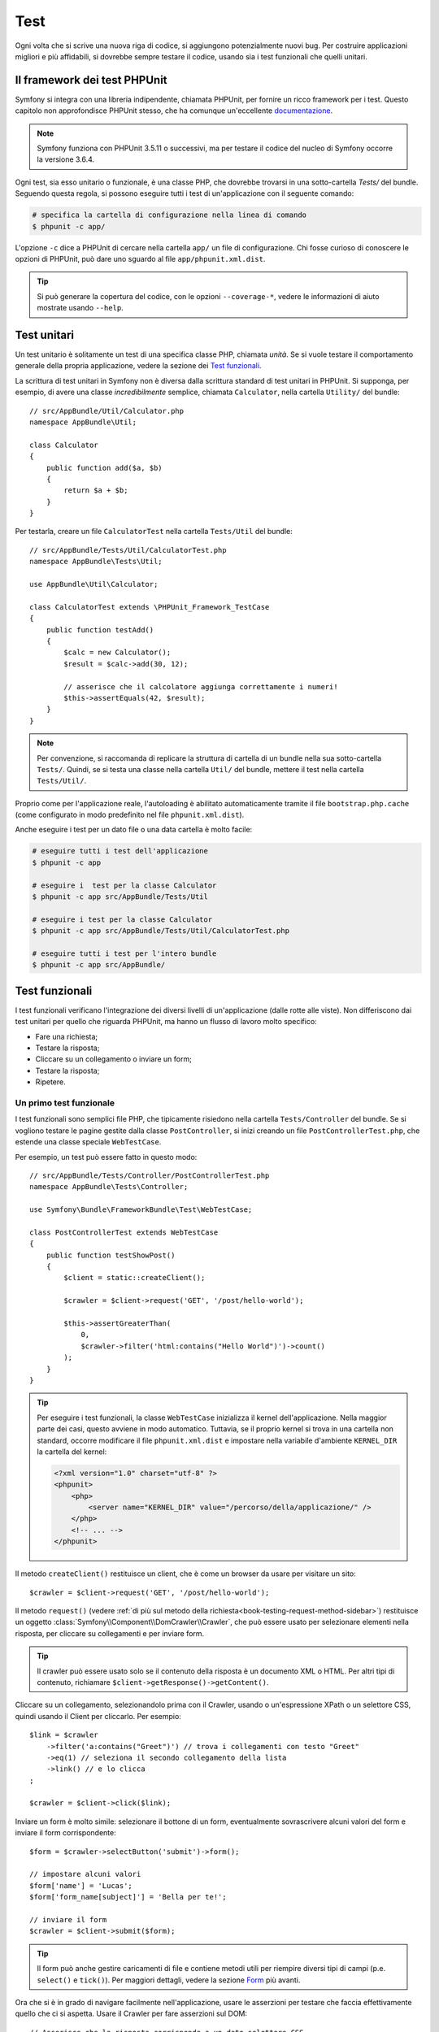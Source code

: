 .. index::
   single: Test

Test
====

Ogni volta che si scrive una nuova riga di codice, si aggiungono potenzialmente nuovi
bug. Per costruire applicazioni migliori e più affidabili, si dovrebbe sempre testare
il codice, usando sia i test funzionali che quelli unitari.

Il framework dei test PHPUnit
-----------------------------

Symfony si integra con una libreria indipendente, chiamata PHPUnit, per fornire
un ricco framework per i test. Questo capitolo non approfondisce PHPUnit stesso, che
ha comunque un'eccellente `documentazione`_.

.. note::

    Symfony funziona con PHPUnit 3.5.11 o successivi, ma per testare il codice del nucleo
    di Symfony occorre la versione 3.6.4.

Ogni test, sia esso unitario o funzionale, è una classe PHP,
che dovrebbe trovarsi in una sotto-cartella `Tests/` del bundle.
Seguendo questa regola, si possono eseguire tutti i test di un'applicazione con il seguente
comando:

.. code-block:: bash

    # specifica la cartella di configurazione nella linea di comando
    $ phpunit -c app/

L'opzione ``-c`` dice a PHPUnit di cercare nella cartella ``app/`` un file di configurazione.
Chi fosse curioso di conoscere le opzioni di PHPUnit, può dare uno sguardo al file
``app/phpunit.xml.dist``.

.. tip::

    Si può generare la copertura del codice, con le opzioni ``--coverage-*``, vedere
    le informazioni di aiuto mostrate usando ``--help``.

.. index::
   single: Test; Test unitari

Test unitari
------------

Un test unitario è solitamente un test di una specifica classe PHP, chiamata *unità*. Se si
vuole testare il comportamento generale della propria applicazione, vedere la sezione dei
`Test funzionali`_.

La scrittura di test unitari in Symfony non è diversa dalla scrittura standard di test
unitari in PHPUnit. Si supponga, per esempio, di avere una classe *incredibilmente* semplice,
chiamata ``Calculator``, nella cartella ``Utility/`` del bundle::

    // src/AppBundle/Util/Calculator.php
    namespace AppBundle\Util;

    class Calculator
    {
        public function add($a, $b)
        {
            return $a + $b;
        }
    }

Per testarla, creare un file ``CalculatorTest`` nella cartella ``Tests/Util`` del
bundle::

    // src/AppBundle/Tests/Util/CalculatorTest.php
    namespace AppBundle\Tests\Util;

    use AppBundle\Util\Calculator;

    class CalculatorTest extends \PHPUnit_Framework_TestCase
    {
        public function testAdd()
        {
            $calc = new Calculator();
            $result = $calc->add(30, 12);

            // asserisce che il calcolatore aggiunga correttamente i numeri!
            $this->assertEquals(42, $result);
        }
    }

.. note::

    Per convenzione, si raccomanda di replicare la struttura di cartella
    di un bundle nella sua sotto-cartella ``Tests/``. Quindi, se si testa una classe nella
    cartella ``Util/`` del bundle, mettere il test nella cartella
    ``Tests/Util/``.

Proprio come per l'applicazione reale, l'autoloading è abilitato automaticamente tramite il file
``bootstrap.php.cache`` (come configurato in modo predefinito nel file
``phpunit.xml.dist``).

Anche eseguire i test per un dato file o una data cartella è molto facile:

.. code-block:: bash

    # eseguire tutti i test dell'applicazione
    $ phpunit -c app

    # eseguire i  test per la classe Calculator
    $ phpunit -c app src/AppBundle/Tests/Util

    # eseguire i test per la classe Calculator
    $ phpunit -c app src/AppBundle/Tests/Util/CalculatorTest.php

    # eseguire tutti i test per l'intero bundle
    $ phpunit -c app src/AppBundle/

.. index::
   single: Test; Test funzionali

Test funzionali
---------------

I test funzionali verificano l'integrazione dei diversi livelli di un'applicazione
(dalle rotte alle viste). Non differiscono dai test unitari per quello che riguarda
PHPUnit, ma hanno un flusso di lavoro molto specifico:

* Fare una richiesta;
* Testare la risposta;
* Cliccare su un collegamento o inviare un form;
* Testare la risposta;
* Ripetere.

Un primo test funzionale
~~~~~~~~~~~~~~~~~~~~~~~~

I test funzionali sono semplici file PHP, che tipicamente risiedono nella cartella ``Tests/Controller``
del bundle. Se si vogliono testare le pagine gestite dalla classe
``PostController``, si inizi creando un file ``PostControllerTest.php``, che estende
una classe speciale ``WebTestCase``.

Per esempio, un test può essere fatto in questo modo::

    // src/AppBundle/Tests/Controller/PostControllerTest.php
    namespace AppBundle\Tests\Controller;

    use Symfony\Bundle\FrameworkBundle\Test\WebTestCase;

    class PostControllerTest extends WebTestCase
    {
        public function testShowPost()
        {
            $client = static::createClient();

            $crawler = $client->request('GET', '/post/hello-world');

            $this->assertGreaterThan(
                0,
                $crawler->filter('html:contains("Hello World")')->count()
            );
        }
    }

.. tip::

    Per eseguire i test funzionali, la classe ``WebTestCase`` inizializza il
    kernel dell'applicazione. Nella maggior parte dei casi, questo avviene in modo automatico.
    Tuttavia, se il proprio kernel si trova in una cartella non standard, occorre modificare
    il file ``phpunit.xml.dist`` e impostare nella variabile d'ambiente ``KERNEL_DIR`` la
    cartella del kernel:

    .. code-block:: xml

        <?xml version="1.0" charset="utf-8" ?>
        <phpunit>
            <php>
                <server name="KERNEL_DIR" value="/percorso/della/applicazione/" />
            </php>
            <!-- ... -->
        </phpunit>

Il metodo ``createClient()`` restituisce un client, che è come un browser da usare per
visitare un sito::

    $crawler = $client->request('GET', '/post/hello-world');

Il metodo ``request()`` (vedere
:ref:`di più sul metodo della richiesta<book-testing-request-method-sidebar>`)
restituisce un oggetto :class:`Symfony\\Component\\DomCrawler\\Crawler`, che può
essere usato per selezionare elementi nella risposta, per cliccare su collegamenti e per inviare form.

.. tip::

    Il crawler può essere usato solo se il contenuto della risposta è un documento XML
    o HTML. Per altri tipi di contenuto, richiamare ``$client->getResponse()->getContent()``.

Cliccare su un collegamento, selezionandolo prima con il  Crawler, usando o un'espressione XPath
o un selettore CSS, quindi usando il Client per cliccarlo. Per esempio::

    $link = $crawler
        ->filter('a:contains("Greet")') // trova i collegamenti con testo "Greet"
        ->eq(1) // seleziona il secondo collegamento della lista
        ->link() // e lo clicca
    ;

    $crawler = $client->click($link);

Inviare un form è molto simile: selezionare il bottone di un form, eventualmente
sovrascrivere alcuni valori del form e inviare il form corrispondente::

    $form = $crawler->selectButton('submit')->form();

    // impostare alcuni valori
    $form['name'] = 'Lucas';
    $form['form_name[subject]'] = 'Bella per te!';

    // inviare il form
    $crawler = $client->submit($form);

.. tip::

    Il form può anche gestire caricamenti di file e contiene metodi utili
    per riempire diversi tipi di campi (p.e. ``select()`` e ``tick()``).
    Per maggiori dettagli, vedere la sezione `Form`_ più avanti.

Ora che si è in grado di navigare facilmente nell'applicazione, usare le asserzioni
per testare che faccia effettivamente quello che ci si aspetta. Usare il Crawler
per fare asserzioni sul DOM::

    // Asserisce che la risposta corrisponda a un dato selettore CSS.
    $this->assertGreaterThan(0, $crawler->filter('h1')->count());

Oppure, testare direttamente il contenuto della risposta, se si vuole solo asserire che
il contenuto debba contenere del testo o se la risposta non è un documento
XML/HTML::

    $this->assertContains(
        'Hello World',
        $client->getResponse()->getContent()
    );

.. index::
   single: Test; Asserzioni

.. sidebar:: Asserzioni utili

    Per iniziare più rapidamente, ecco una lista delle asserzioni
    più utili e comuni::

        // Asserire che ci sia almeno un tag h2
        // con la classe "subtitle"
        $this->assertGreaterThan(
            0,
            $crawler->filter('h2.subtitle')->count()
        );

        // Asserire che ci sono esattamente 4 tag h2 nella pagina
        $this->assertCount(4, $crawler->filter('h2'));

        // Asserire che il "Content-Type" header sia "application/json"
        $this->assertTrue(
            $client->getResponse()->headers->contains(
                'Content-Type',
                'application/json'
            )
        );

        // Asserire che la risposta contenga una stringa
        $this->assertContains('foo', $client->getResponse()->getContent());
        // Asserire che la risposta corrisponda a un'espressione regolare.
        $this->assertRegExp('/pippo(pluto)?/', $client->getResponse()->getContent());

        // Asserire che il codice di stato della risposta sia 2xx
        $this->assertTrue($client->getResponse()->isSuccessful());
        // Asserire che il codice di stato della risposta sia 404
        $this->assertTrue($client->getResponse()->isNotFound());
        // Asserire uno specifico codice di stato 200
        $this->assertEquals(
            200, // oppure Symfony\Component\HttpFoundation\Response::HTTP_OK
            $client->getResponse()->getStatusCode()
        );

        // Asserire che il codice di stato della risposta sia un rinvio a /demo/contact
        $this->assertTrue(
            $client->getResponse()->isRedirect('/demo/contact')
        );
        // o verificare semplicemente che la risposta sia un rinvio
        $this->assertTrue($client->getResponse()->isRedirect());

.. index::
   single: Test; Client

Lavorare con il client dei test
-------------------------------

Il client dei test emula un client HTTP, come un browser, ed effettua richieste
all'applicazione Symfony::

    $crawler = $client->request('GET', '/hello/Fabien');

Il metodo ``request()`` accetta come parametri il metodo HTTP e un URL e
restituisce un'istanza di ``Crawler``.

.. tip::

    Inserire gli URL a mano è preferibile per i test funzionali. Se un test
    generasse URL usando le rotte di Symfony, non si accorgerebbe di eventuali modifiche
    agli URL dell'applicazione, che potrebbero aver impatto sugli utenti finali.

.. _book-testing-request-method-sidebar:

.. sidebar:: Di più sul metodo ``request()``:

    La firma completa del metodo ``request()`` è::

        request(
            $method,
            $uri,
            array $parameters = array(),
            array $files = array(),
            array $server = array(),
            $content = null,
            $changeHistory = true
        )

    L'array ``server`` contiene i valori grezzi che ci si aspetta di trovare normalmente
    nell'array superglobale `$_SERVER`_ di PHP. Per esempio, per impostare gli header HTTP ``Content-Type``,
    ``Referer`` e ``X-Requested-With``, passare i seguenti (ricordare il
    prefisso ``HTTP_`` per gli header non standard)::

        $client->request(
            'GET',
            '/post/hello-world',
            array(),
            array(),
            array(
                'CONTENT_TYPE'          => 'application/json',
                'HTTP_REFERER'          => '/foo/bar',
                'HTTP_X-Requested-With' => 'XMLHttpRequest',
            )
        );

Usare il crawler per cercare elementi del DOM nella risposta. Questi elementi possono
poi essere usati per cliccare su collegamenti e inviare form::

    $link = $crawler->selectLink('Vai da qualche parte...')->link();
    $crawler = $client->click($link);

    $form = $crawler->selectButton('validare')->form();
    $crawler = $client->submit($form, array('name' => 'Fabien'));

I metodi ``click()`` e ``submit()`` restituiscono entrambi un oggetto ``Crawler``.
Questi metodi sono il modo migliore per navigare un'applicazione, perché si occupano di
diversi dettagli, come il metodo HTTP di un form e il fornire un'utile API per caricare
file.

.. tip::

    Gli oggetti ``Link`` e ``Form`` nel crawler saranno approfonditi nella
    sezione :ref:`Crawler<book-testing-crawler>`, più avanti.

Il metodo ``request()`` può anche essere usato per simulare direttamente l'invio di form
o per eseguire richieste più complesse::

    // Invio diretto di form
    $client->request('POST', '/submit', array('name' => 'Fabien'));

    // Invio di una string JSON grezza nel corpo della richiesta
    $client->request(
        'POST',
        '/submit',
        array(),
        array(),
        array('CONTENT_TYPE' => 'application/json'),
        '{"name":"Fabien"}'
    );

    // Invio di form di con caricamento di file
    use Symfony\Component\HttpFoundation\File\UploadedFile;

    $photo = new UploadedFile(
        '/percorso/di/photo.jpg',
        'photo.jpg',
        'image/jpeg',
        123
    );
    $client->request(
        'POST',
        '/submit',
        array('name' => 'Fabien'),
        array('photo' => $photo)
    );

    // Eseguire richieste DELETE e passare header HTTP
    $client->request(
        'DELETE',
        '/post/12',
        array(),
        array(),
        array('PHP_AUTH_USER' => 'username', 'PHP_AUTH_PW' => 'pa$$word')
    );

Infine, ma non meno importante, si può forzare l'esecuzione di ogni richiesta
nel suo processo PHP, per evitare effetti collaterali quando si lavora con molti
client nello stesso script::

    $client->insulate();

Browser
~~~~~~~

Il client supporta molte operazioni eseguibili in un browser reale::

    $client->back();
    $client->forward();
    $client->reload();

    // Pulisce tutti i cookie e la cronologia
    $client->restart();

Accesso agli oggetti interni
~~~~~~~~~~~~~~~~~~~~~~~~~~~~

.. versionadded:: 2.3
    I metodi :method:`Symfony\\Component\\BrowserKit\\Client::getInternalRequest`
    e  :method:`Symfony\\Component\\BrowserKit\\Client::getInternalResponse`
    sono stati aggiunti in Symfony 2.3.

Se si usa il client per testare la propria applicazione, si potrebbe voler accedere
agli oggetti interni del client::

    $history = $client->getHistory();
    $cookieJar = $client->getCookieJar();

I possono anche ottenere gli oggetti relativi all'ultima richiesta::

    // l'istanza della richiesta HttpKernel
    $request = $client->getRequest();

    // l'istanza della richiesta BrowserKit
    $request = $client->getInternalRequest();

    // l'istanza della richiesta HttpKernel
    $response = $client->getResponse();

    // l'istanza della richiesta BrowserKit
    $response = $client->getInternalResponse();

    $crawler = $client->getCrawler();

Se le richieste non sono isolate, si può accedere agli oggetti ``Container`` e
``Kernel``::

    $container = $client->getContainer();
    $kernel = $client->getKernel();

Accesso al contenitore
~~~~~~~~~~~~~~~~~~~~~~

È caldamente raccomandato che un test funzionale testi solo la risposta. Ma
sotto alcune rare circostanze, si potrebbe voler accedere ad alcuni oggetti
interni, per scrivere asserzioni. In questi casi, si può accedere al contenitore
di dipendenze::

    $container = $client->getContainer();

Attenzione, perché ciò non funziona se si isola il client o se si usa un
livello HTTP. Per un elenco di servizi disponibili nell'applicazione, usare
il comando ``container:debug``.

.. tip::

    Se l'informazione che occorre verificare è disponibile nel profilatore, si usi
    invece quest'ultimo.

Accedere ai dati del profilatore
~~~~~~~~~~~~~~~~~~~~~~~~~~~~~~~~

A ogni richiesta, il profilatore di Symfony raccoglie e memorizza molti dati, che
riguardano la gestione interna della richiesta stessa. Per esempio, il profilatore
può essere usato per verificare che una data pagina esegua meno di un certo numero
di query alla base dati.

Si può ottenere il profilatore dell'ultima richiesta in questo modo::

    // abilita il profilatore solo per la prossima richiesta
    $client->enableProfiler();

    $crawler = $client->request('GET', '/profiler');

    // prende il profilatore
    $profile = $client->getProfile();

Per dettagli specifici sull'uso del profilatore in un test, vedere la ricetta
:doc:`/cookbook/testing/profiling`.

Rinvii
~~~~~~

Quando una richiesta restituisce una risposta di rinvio, il client la segue automaticamente.
Se si vuole esaminare la risposta prima del rinvio, si può forzare il client a non
seguire i rinvii, usando il metodo ``followRedirect()``::

    $crawler = $client->followRedirect();

Se si vuole che il client segua automaticamente tutti i rinvii, si può
forzarlo con il metodo ``followRedirects()``::

    $client->followRedirects();

Se si passa ``false`` al metodo ``followRedirects()``, i rinvii
non saranno più seguiti::     

    $client->followRedirects(false);

.. index::
   single: Test; Crawler

.. _book-testing-crawler:

Il crawler
~~~~~~~~~~

Un'istanza del crawler è creata automaticamente quando si esegue una richiesta con un
client. Consente di attraversare i documenti HTML, selezionare nodi, trovare collegamenti e form.

Attraversamento
~~~~~~~~~~~~~~~

Come jQuery, il crawler dispone di metodi per attraversare il DOM di documenti HTML/XML.
Per esempio, per estrarre tutti gli elementi ``input[type=submit]``,
trovarne l'ultimo e quindi selezionare il suo genitore::

    $newCrawler = $crawler->filter('input[type=submit]')
        ->last()
        ->parents()
        ->first()
    ;

Ci sono molti altri metodi a disposizione:

``filter('h1.title')``
    Nodi corrispondenti al selettore CSS
``filterXpath('h1')``
    Nodi corrispondenti all'espressione XPath
``eq(1)``
    Nodi per l'indice specificato
``first()``
    Primo nodo
``last()``
    Ultimo nodo
``siblings()``
    Fratelli
``nextAll()``
    Tutti i fratelli successivi
``previousAll()``
    Tutti i fratelli precedenti
``parents()``
    Genitori
``children()``
    Figli
``reduce($lambda)``
    Nodi per cui la funzione non restituisce false

Si può iterativamente restringere la selezione del nodo, concatenando le chiamate ai
metodi, perché ogni metodo restituisce una nuova istanza di Crawler per i nodi corrispondenti::

    $crawler
        ->filter('h1')
        ->reduce(function ($node, $i) {
            if (!$node->getAttribute('class')) {
                return false;
            }
        })
        ->first()
    ;

.. tip::

    Usare la funzione ``count()`` per ottenere il numero di nodi memorizzati in un crawler:
    ``count($crawler)``

Estrarre informazioni
~~~~~~~~~~~~~~~~~~~~~

Il crawler può estrarre informazioni dai nodi::

    // Restituisce il valore dell'attributo del primo nodo
    $crawler->attr('class');

    // Restituisce il valore del nodo del primo nodo
    $crawler->text();

    // Estrae un array di attributi per tutti i nodi
    // (_text restituisce il valore del nodo)
    // restituisce un array per ogni elemento nel crawler,
    // ciascuno con valore e href
    $info = $crawler->extract(array('_text', 'href'));

    // Esegue una funzione lambda per ogni nodo e restituisce un array di risultati
    $data = $crawler->each(function ($node, $i) {
        return $node->attr('href');
    });

Collegamenti
~~~~~~~~~~~~

Si possono selezionare collegamenti coi metodi di attraversamento, ma la scorciatoia
``selectLink()`` è spesso più conveniente::

    $crawler->selectLink('Clicca qui');

Seleziona i collegamenti che contengono il testo dato, oppure le immagini cliccabili per
cui l'attributi ``alt`` contiene il testo dato. Come gli altri metodi filtro, restituisce
un altro oggetto ``Crawler``.

Una volta selezionato un collegamento, si ha accesso a uno speciale oggetto ``Link``, che
ha utili metodi specifici per i collegamenti (come ``getMethod()`` e
``getUri()``). Per cliccare sul collegamento, usare il metodo ``click()`` di Client e
passargli un oggetto ``Link``::

    $link = $crawler->selectLink('Click here')->link();

    $client->click($link);

Form
~~~~

Come per i collegamenti, si possono selezionare i form col metodo
``selectButton()``, come i link::

    $buttonCrawlerNode = $crawler->selectButton('submit');

.. note::

    Si noti che si selezionano i bottoni dei form e non i form stessi, perché un form può avere
    più bottoni; se si usa l'API di attraversamento, si tenga a mente che si deve cercare
    un bottone.

Il metodo ``selectButton()`` può selezionare i tag ``button`` e i tag ``input`` con attributo
"submit". Ha diverse euristiche per trovarli:

* Il valore dell'attributo ``value``;
* Il valore dell'attributo ``id`` o ``alt`` per le immagini;
* Il valore dell'attributo ``id`` o ``name`` per i tag ``button``.

Quando si ha un nodo che rappresenta un bottone, richiamare il metodo ``form()`` per
ottenere un'istanza ``Form`` per il form, che contiene il nodo bottone.

    $form = $buttonCrawlerNode->form();

Quando si richiama il metodo ``form()``, si può anche passare un array di valori di
campi, che sovrascrivano quelli predefiniti::

    $form = $buttonCrawlerNode->form(array(
        'name'              => 'Fabien',
        'my_form[subject]'  => 'Symfony spacca!',
    ));

Se si vuole emulare uno specifico metodo HTTP per il form, passarlo come secondo
parametro::

    $form = $buttonCrawlerNode->form(array(), 'DELETE');

Il client puoi inviare istanze di ``Form``::

    $client->submit($form);

Si possono anche passare i valori dei campi come secondo parametro del
metodo ``submit()``::

    $client->submit($form, array(
        'name'              => 'Fabien',
        'my_form[subject]'  => 'Symfony spacca!',
    ));

Per situazioni più complesse, usare l'istanza di ``Form`` come un array, per
impostare ogni valore di campo individualmente::

    // Cambiare il valore di un campo
    $form['name'] = 'Fabien';
    $form['my_form[subject]'] = 'Symfony spacca!';

C'è anche un'utile API per manipolare i valori dei campi, a seconda del
tipo::

    // Selezionare un'opzione o un radio
    $form['country']->select('France');

    // Spuntare un checkbox
    $form['like_symfony']->tick();

    // Caricare un file
    $form['photo']->upload('/percorso/di/lucas.jpg');

.. tip::

    Si possono ottenere i valori che saranno inviati, richiamando il metodo ``getValues()``
    sull'oggetto ``Form``. I file caricati sono disponibili in un array
    separato, restituito dal metodo ``getFiles()``. Anche i metodi ``getPhpValues()`` e
    ``getPhpFiles()`` restituiscono i valori inviati, ma nel formato
    di PHP (convertendo le chiavi con parentesi quadre, p.e.
    ``my_form[subject]``, in array PHP).

.. index::
   pair: Test; Configurazione

Configurazione dei test
-----------------------

Il client usato dai test funzionali crea un kernel che gira in uno speciale
ambiente ``test``. Siccome Symfony carica ``app/config/config_test.yml``
in ambiente ``test``, si possono modificare le impostazioni dell'applicazione
specificatamente per i test.

Per esempio, swiftmailer è configurato in modo predefinito per *non* inviare le email
in ambiente ``test``. Lo si può vedere sotto l'opzione di configurazione
``swiftmailer``:

.. configuration-block::

    .. code-block:: yaml

        # app/config/config_test.yml

        # ...
        swiftmailer:
            disable_delivery: true

    .. code-block:: xml

        <!-- app/config/config_test.xml -->
        <?xml version="1.0" encoding="UTF-8" ?>
        <container xmlns="http://symfony.com/schema/dic/services"
            xmlns:xsi="http://www.w3.org/2001/XMLSchema-instance"
            xmlns:swiftmailer="http://symfony.com/schema/dic/swiftmailer"
            xsi:schemaLocation="http://symfony.com/schema/dic/services
                http://symfony.com/schema/dic/services/services-1.0.xsd
                http://symfony.com/schema/dic/swiftmailer
                http://symfony.com/schema/dic/swiftmailer/swiftmailer-1.0.xsd">

            <!-- ... -->
            <swiftmailer:config disable-delivery="true" />
        </container>

    .. code-block:: php

        // app/config/config_test.php

        // ...
        $container->loadFromExtension('swiftmailer', array(
            'disable_delivery' => true,
        ));

Si può anche cambiare l'ambiente predefinito (``test``) e sovrascrivere la modalità
predefinita di debug (``true``) passandoli come opzioni al metodo
``createClient()``::

    $client = static::createClient(array(
        'environment' => 'my_test_env',
        'debug'       => false,
    ));

Se la propria applicazione necessita di alcuni header HTTP, passarli come secondo
parametro di ``createClient()``::

    $client = static::createClient(array(), array(
        'HTTP_HOST'       => 'en.example.com',
        'HTTP_USER_AGENT' => 'MySuperBrowser/1.0',
    ));

Si possono anche sovrascrivere gli header HTTP a ogni richiesta::

    $client->request('GET', '/', array(), array(), array(
        'HTTP_HOST'       => 'en.example.com',
        'HTTP_USER_AGENT' => 'MySuperBrowser/1.0',
    ));

.. tip::

    Il client dei test è disponibile come servizio nel contenitore, in ambiente ``test``
    (o dovunque sia abilitata l'opzione :ref:`framework.test<reference-framework-test>`).
    Questo vuol dire che si può ridefinire completamente il servizio, qualora se ne
    avesse la necessità.

.. index::
   pair: PHPUnit; Configurazione

Configurazione di PHPUnit
~~~~~~~~~~~~~~~~~~~~~~~~~

Ogni applicazione ha la sua configurazione di PHPUnit, memorizzata nel file
``app/phpunit.xml.dist``. Si può modificare tale file, per cambiare i parameteri predefiniti, oppure
creare un file ``app/phpunit.xml``, per adattare la configurazione per la propria
macchina locale.

.. tip::

    Inserire il file ``phpunit.xml.dist`` nel repository e ignorare il
    file ``phpunit.xml``.

Per impostazione predefinita, solo i test memorizzati nelle cartelle "standard" sono eseguiti
dal comando ``phpunit`` (per "standard" si intendono i test nelle cartelle
``src/*/Bundle/Tests``, ``src/*/Bundle/*Bundle/Tests`` o ``src/*Bundle/Tests``), come configurato
nel file ``app/phpunit.xml.dist``:

.. code-block:: xml

    <!-- app/phpunit.xml.dist -->
    <phpunit>
        <!-- ... -->
        <testsuites>
            <testsuite name="Project Test Suite">
                <directory>../src/*/*Bundle/Tests</directory>
                <directory>../src/*/Bundle/*Bundle/Tests</directory>
                <directory>../src/*Bundle/Tests</directory>
            </testsuite>
        </testsuites>
        <!-- ... -->
    </phpunit>

Ma si possono facilmente aggiungere altri spazi dei nomi. Per esempio,
la configurazione seguente aggiunge i test per la cartella ``lib/tests``:

.. code-block:: xml

    <!-- app/phpunit.xml.dist -->
    <phpunit>
        <!-- ... -->
        <testsuites>
            <testsuite name="Project Test Suite">
                <!-- ... --->
                <directory>../lib/tests</directory>
            </testsuite>
        </testsuites>
        <!-- ... --->
    </phpunit>

Per includere altre cartelle nella copertura del codice, modificare anche la
sezione ``<filter>``:

.. code-block:: xml

    <!-- app/phpunit.xml.dist -->
    <phpunit>
        <!-- ... -->
        <filter>
            <whitelist>
                <!-- ... -->
                <directory>../lib</directory>
                <exclude>
                    <!-- ... -->
                    <directory>../lib/tests</directory>
                </exclude>
            </whitelist>
        </filter>
        <!-- ... --->
    </phpunit>

Saperne di più
--------------

* Il :doc:`capitolo sui test nelle best practice </best_practices/tests>`
* :doc:`/components/dom_crawler`
* :doc:`/components/css_selector`
* :doc:`/cookbook/testing/http_authentication`
* :doc:`/cookbook/testing/insulating_clients`
* :doc:`/cookbook/testing/profiling`
* :doc:`/cookbook/testing/bootstrap`

.. _`$_SERVER`: http://php.net/manual/it/reserved.variables.server.php
.. _documentazione: http://phpunit.de/manual/current/en/
